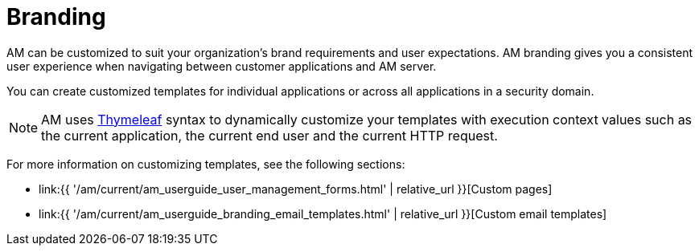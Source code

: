 = Branding
:page-sidebar: am_3_x_sidebar
:page-permalink: am/current/am_userguide_branding.html
:page-folder: am/user-guide
:page-layout: am

AM can be customized to suit your organization's brand requirements and user expectations.
AM branding gives you a consistent user experience when navigating between customer applications and AM server.

You can create customized templates for individual applications or across all applications in a security domain.

NOTE: AM uses link:https://www.thymeleaf.org/[Thymeleaf^] syntax to dynamically customize your templates with execution context values such as the current application, the current end user and the current HTTP request.

For more information on customizing templates, see the following sections:

* link:{{ '/am/current/am_userguide_user_management_forms.html' | relative_url }}[Custom pages]
* link:{{ '/am/current/am_userguide_branding_email_templates.html' | relative_url }}[Custom email templates]
